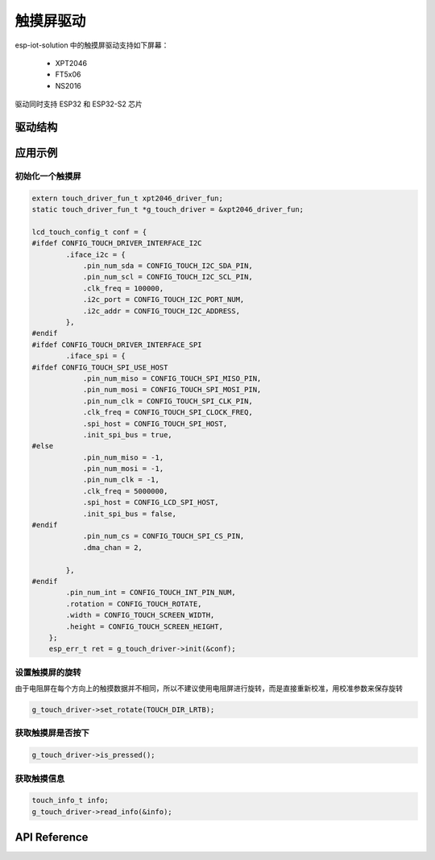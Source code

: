 触摸屏驱动
===============

esp-iot-solution 中的触摸屏驱动支持如下屏幕：

 - XPT2046
 - FT5x06
 - NS2016

驱动同时支持 ESP32 和 ESP32-S2 芯片

驱动结构
----------




应用示例
------------

初始化一个触摸屏
*****************

.. code:: c

    extern touch_driver_fun_t xpt2046_driver_fun;
    static touch_driver_fun_t *g_touch_driver = &xpt2046_driver_fun;

    lcd_touch_config_t conf = {
    #ifdef CONFIG_TOUCH_DRIVER_INTERFACE_I2C
            .iface_i2c = {
                .pin_num_sda = CONFIG_TOUCH_I2C_SDA_PIN,
                .pin_num_scl = CONFIG_TOUCH_I2C_SCL_PIN,
                .clk_freq = 100000,
                .i2c_port = CONFIG_TOUCH_I2C_PORT_NUM,
                .i2c_addr = CONFIG_TOUCH_I2C_ADDRESS,
            },
    #endif
    #ifdef CONFIG_TOUCH_DRIVER_INTERFACE_SPI
            .iface_spi = {
    #ifdef CONFIG_TOUCH_SPI_USE_HOST
                .pin_num_miso = CONFIG_TOUCH_SPI_MISO_PIN,
                .pin_num_mosi = CONFIG_TOUCH_SPI_MOSI_PIN,
                .pin_num_clk = CONFIG_TOUCH_SPI_CLK_PIN,
                .clk_freq = CONFIG_TOUCH_SPI_CLOCK_FREQ,
                .spi_host = CONFIG_TOUCH_SPI_HOST,
                .init_spi_bus = true,
    #else
                .pin_num_miso = -1,
                .pin_num_mosi = -1,
                .pin_num_clk = -1,
                .clk_freq = 5000000,
                .spi_host = CONFIG_LCD_SPI_HOST,
                .init_spi_bus = false,
    #endif
                .pin_num_cs = CONFIG_TOUCH_SPI_CS_PIN,
                .dma_chan = 2,
                
            },
    #endif
            .pin_num_int = CONFIG_TOUCH_INT_PIN_NUM,
            .rotation = CONFIG_TOUCH_ROTATE,
            .width = CONFIG_TOUCH_SCREEN_WIDTH,
            .height = CONFIG_TOUCH_SCREEN_HEIGHT,
        };
        esp_err_t ret = g_touch_driver->init(&conf);


设置触摸屏的旋转
*****************

由于电阻屏在每个方向上的触摸数据并不相同，所以不建议使用电阻屏进行旋转，而是直接重新校准，用校准参数来保存旋转

.. code:: c

    g_touch_driver->set_rotate(TOUCH_DIR_LRTB);

获取触摸屏是否按下
********************

.. code:: c

    g_touch_driver->is_pressed();

获取触摸信息
****************

.. code:: c

    touch_info_t info;
    g_touch_driver->read_info(&info);


API Reference
-----------------
